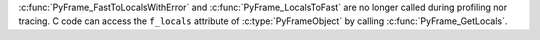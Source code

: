 :c:func:`PyFrame_FastToLocalsWithError` and :c:func:`PyFrame_LocalsToFast` are no longer
called during profiling nor tracing. C code can access the ``f_locals`` attribute of :c:type:`PyFrameObject` by calling :c:func:`PyFrame_GetLocals`.

